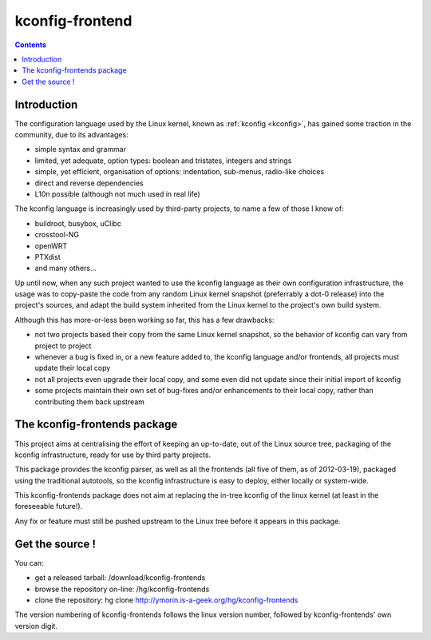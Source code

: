 ﻿
.. index::
   pair: kconfig ; Frontend


.. _kconfig_frontend:

================
kconfig-frontend
================


.. seealso::

   - http://ymorin.is-a-geek.org/hg/kconfig-frontends
   - :ref:`kconfig`
   - :ref:`autotools`


.. contents::
   :depth: 3

Introduction
=============

The configuration language used by the Linux kernel, known as :ref:`kconfig <kconfig>`, has gained
some traction in the community, due to its advantages:

- simple syntax and grammar
- limited, yet adequate, option types: boolean and tristates, integers and strings
- simple, yet efficient, organisation of options: indentation, sub-menus, radio-like choices
- direct and reverse dependencies
- L10n possible (although not much used in real life)

The kconfig language is increasingly used by third-party projects, to name a few
of those I know of:

- buildroot, busybox, uClibc
- crosstool-NG
- openWRT
- PTXdist
- and many others...

Up until now, when any such project wanted to use the kconfig language as their
own configuration infrastructure, the usage was to copy-paste the code from any
random Linux kernel snapshot (preferrably a dot-0 release) into the project's
sources, and adapt the build system inherited from the Linux kernel to the project's own build system.

Although this has more-or-less been working so far, this has a few drawbacks:

- not two projects based their copy from the same Linux kernel snapshot, so the
  behavior of kconfig can vary from project to project
- whenever a bug is fixed in, or a new feature added to, the kconfig language
  and/or frontends, all projects must update their local copy
- not all projects even upgrade their local copy, and some even did not update
  since their initial import of kconfig
- some projects maintain their own set of bug-fixes and/or enhancements to their
  local copy, rather than contributing them back upstream

The kconfig-frontends package
=============================

This project aims at centralising the effort of keeping an up-to-date, out of
the Linux source tree, packaging of the kconfig infrastructure, ready for use
by third party projects.

This package provides the kconfig parser, as well as all the frontends (all five
of them, as of 2012-03-19), packaged using the traditional autotools, so the
kconfig infrastructure is easy to deploy, either locally or system-wide.

This kconfig-frontends package does not aim at replacing the in-tree kconfig of
the linux kernel (at least in the foreseeable future!).

Any fix or feature must still be pushed upstream to the Linux tree before it
appears in this package.

Get the source !
=================

You can:

- get a released tarball: /download/kconfig-frontends
- browse the repository on-line: /hg/kconfig-frontends
- clone the repository: hg clone http://ymorin.is-a-geek.org/hg/kconfig-frontends

The version numbering of kconfig-frontends follows the linux version number,
followed by kconfig-frontends' own version digit.



